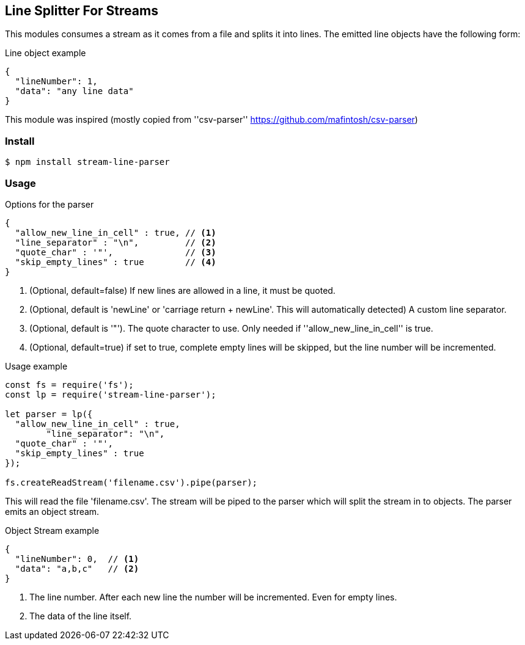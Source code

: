 == Line Splitter For Streams
This modules consumes a stream as it comes from a file and splits it into lines.
The emitted line objects have the following form:

.Line object example
[source,json]
----
{
  "lineNumber": 1,
  "data": "any line data"
}
----

This module was inspired (mostly copied from ''csv-parser'' https://github.com/mafintosh/csv-parser)

=== Install
[source,bash]
----
$ npm install stream-line-parser
----


=== Usage

.Options for the parser
[source,js]
----
{
  "allow_new_line_in_cell" : true, // <1>
  "line_separator" : "\n",         // <2>
  "quote_char" : '"',              // <3>
  "skip_empty_lines" : true        // <4>
}
----
<1> (Optional, default=false) If new lines are allowed in a line, it must be quoted.
<2> (Optional, default is 'newLine' or 'carriage return + newLine'. This will automatically detected) A custom line separator.
<3> (Optional, default is '"'). The quote character to use. Only needed if ''allow_new_line_in_cell'' is true.
<4> (Optional, default=true) if set to true, complete empty lines will be skipped, but the line number will be incremented.


.Usage example
[source,js]
----
const fs = require('fs');
const lp = require('stream-line-parser');

let parser = lp({
  "allow_new_line_in_cell" : true,
	"line_separator": "\n",
  "quote_char" : '"',
  "skip_empty_lines" : true
});

fs.createReadStream('filename.csv').pipe(parser);

----

This will read the file 'filename.csv'. The stream will be piped to the parser which
will split the stream in to objects. The parser emits an object stream.

.Object Stream example
[source,js]
----
{
  "lineNumber": 0,  // <1>
  "data": "a,b,c"   // <2>
}
----
<1> The line number. After each new line the number will be incremented. Even for empty lines.
<2> The data of the line itself.
